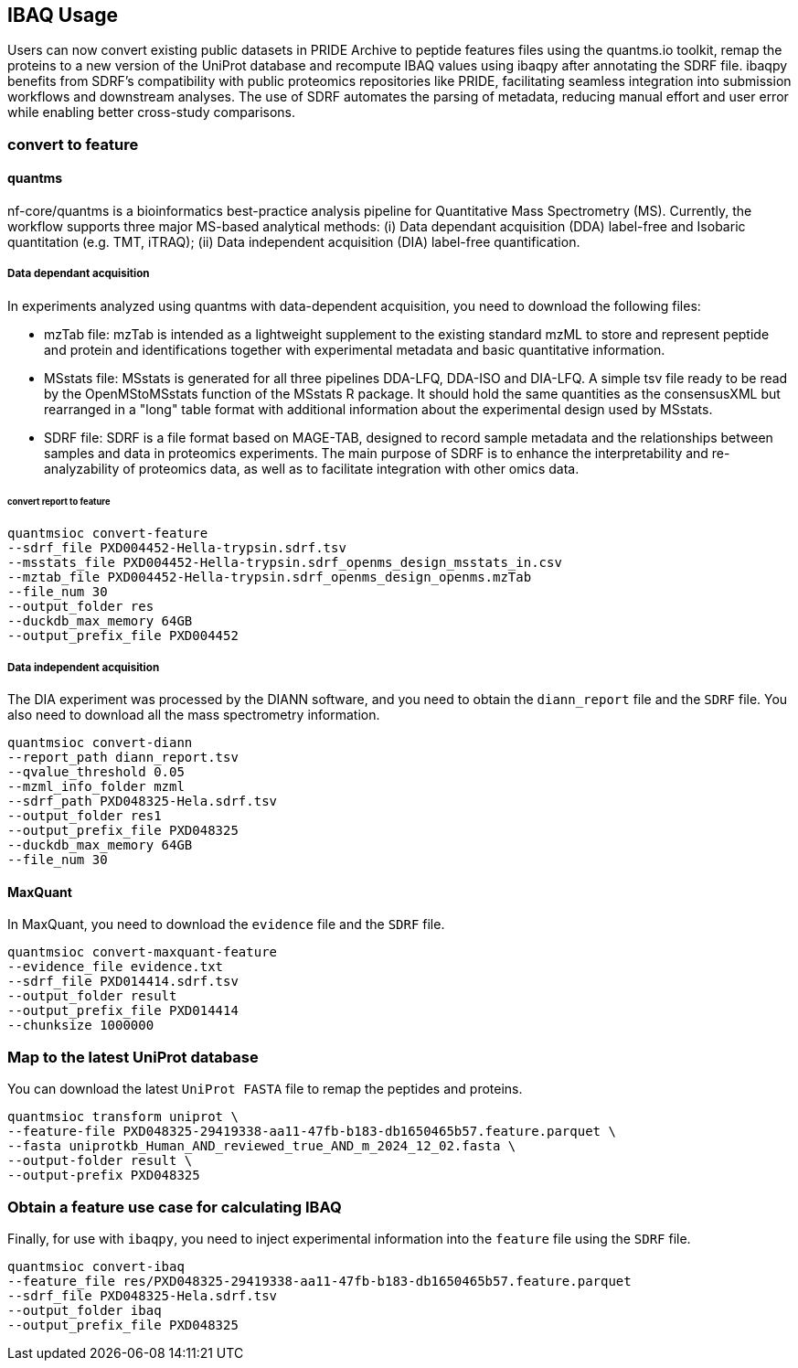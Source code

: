 == IBAQ Usage

Users can now convert existing public datasets in PRIDE Archive to peptide features files using the quantms.io toolkit, remap the proteins to a new version of the UniProt database and recompute IBAQ values using ibaqpy after annotating the SDRF file. ibaqpy benefits from SDRF's compatibility with public proteomics repositories like PRIDE, facilitating seamless integration into submission workflows and downstream analyses. The use of SDRF automates the parsing of metadata, reducing manual effort and user error while enabling better cross-study comparisons.

=== convert to feature
==== quantms

nf-core/quantms is a bioinformatics best-practice analysis pipeline for Quantitative Mass Spectrometry (MS). Currently, the workflow supports three major MS-based analytical methods: (i) Data dependant acquisition (DDA) label-free and Isobaric quantitation (e.g. TMT, iTRAQ); (ii) Data independent acquisition (DIA) label-free quantification.

===== Data dependant acquisition
In experiments analyzed using quantms with data-dependent acquisition, you need to download the following files:

* mzTab file: mzTab is intended as a lightweight supplement to the existing standard mzML to store and represent peptide and protein and identifications together with experimental metadata and basic quantitative information.
* MSstats file: MSstats is generated for all three pipelines DDA-LFQ, DDA-ISO and DIA-LFQ. A simple tsv file ready to be read by the OpenMStoMSstats function of the MSstats R package. It should hold the same quantities as the consensusXML but rearranged in a "long" table format with additional information about the experimental design used by MSstats.
* SDRF file: SDRF is a file format based on MAGE-TAB, designed to record sample metadata and the relationships between samples and data in proteomics experiments. The main purpose of SDRF is to enhance the interpretability and re-analyzability of proteomics data, as well as to facilitate integration with other omics data.


====== convert report to feature

[source, shell]
----
quantmsioc convert-feature 
--sdrf_file PXD004452-Hella-trypsin.sdrf.tsv 
--msstats_file PXD004452-Hella-trypsin.sdrf_openms_design_msstats_in.csv
--mztab_file PXD004452-Hella-trypsin.sdrf_openms_design_openms.mzTab 
--file_num 30 
--output_folder res 
--duckdb_max_memory 64GB 
--output_prefix_file PXD004452
----

===== Data independent acquisition

The DIA experiment was processed by the DIANN software, and you need to obtain the `diann_report` file and the `SDRF` file. You also need to download all the mass spectrometry information.

[source, shell]
----
quantmsioc convert-diann 
--report_path diann_report.tsv 
--qvalue_threshold 0.05 
--mzml_info_folder mzml 
--sdrf_path PXD048325-Hela.sdrf.tsv 
--output_folder res1 
--output_prefix_file PXD048325 
--duckdb_max_memory 64GB 
--file_num 30
----

==== MaxQuant

In MaxQuant, you need to download the `evidence` file and the `SDRF` file.

[source, shell]
----
quantmsioc convert-maxquant-feature
--evidence_file evidence.txt
--sdrf_file PXD014414.sdrf.tsv
--output_folder result
--output_prefix_file PXD014414
--chunksize 1000000
----


=== Map to the latest UniProt database

You can download the latest `UniProt FASTA` file to remap the peptides and proteins.

[source, shell]
----
quantmsioc transform uniprot \
--feature-file PXD048325-29419338-aa11-47fb-b183-db1650465b57.feature.parquet \
--fasta uniprotkb_Human_AND_reviewed_true_AND_m_2024_12_02.fasta \
--output-folder result \
--output-prefix PXD048325
----

=== Obtain a feature use case for calculating IBAQ

Finally, for use with `ibaqpy`, you need to inject experimental information into the `feature` file using the `SDRF` file.

[source, shell]
----
quantmsioc convert-ibaq 
--feature_file res/PXD048325-29419338-aa11-47fb-b183-db1650465b57.feature.parquet 
--sdrf_file PXD048325-Hela.sdrf.tsv 
--output_folder ibaq 
--output_prefix_file PXD048325
----
